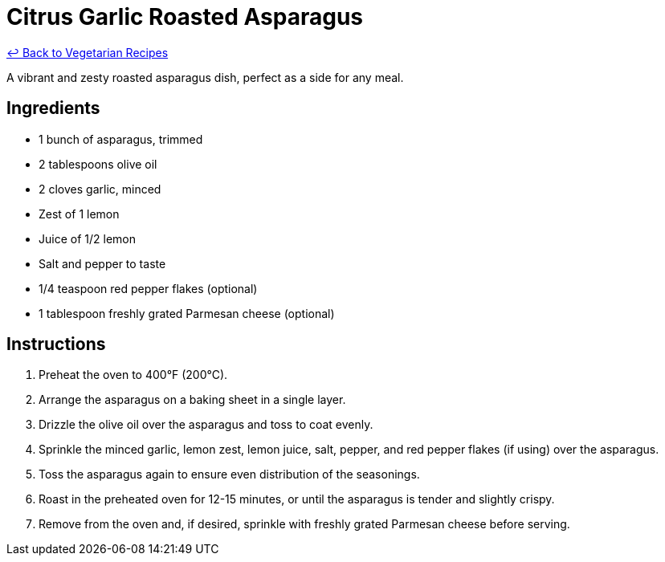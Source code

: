 = Citrus Garlic Roasted Asparagus

link:./README.md[&larrhk; Back to Vegetarian Recipes]

A vibrant and zesty roasted asparagus dish, perfect as a side for any meal.

== Ingredients
* 1 bunch of asparagus, trimmed
* 2 tablespoons olive oil
* 2 cloves garlic, minced
* Zest of 1 lemon
* Juice of 1/2 lemon
* Salt and pepper to taste
* 1/4 teaspoon red pepper flakes (optional)
* 1 tablespoon freshly grated Parmesan cheese (optional)

== Instructions
. Preheat the oven to 400°F (200°C).
. Arrange the asparagus on a baking sheet in a single layer.
. Drizzle the olive oil over the asparagus and toss to coat evenly.
. Sprinkle the minced garlic, lemon zest, lemon juice, salt, pepper, and red pepper flakes (if using) over the asparagus.
. Toss the asparagus again to ensure even distribution of the seasonings.
. Roast in the preheated oven for 12-15 minutes, or until the asparagus is tender and slightly crispy.
. Remove from the oven and, if desired, sprinkle with freshly grated Parmesan cheese before serving.
